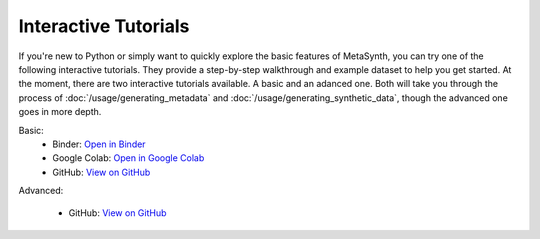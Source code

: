 Interactive Tutorials
====================

If you're new to Python or simply want to quickly explore the basic features of MetaSynth, you can try one of the following interactive tutorials. They provide a step-by-step walkthrough and example dataset to help you get started. At the moment, there are two interactive tutorials available. A basic and an adanced one. Both will take you through the process of :doc:`/usage/generating_metadata` and :doc:`/usage/generating_synthetic_data`, though the advanced one goes in more depth.

Basic:
   - Binder: `Open in Binder <https://mybinder.org/v2/gh/sodascience/metasynth/HEAD?labpath=examples%2Fgetting_started.ipynb>`_
   - Google Colab: `Open in Google Colab <https://colab.research.google.com/github/sodascience/metasynth/blob/main/examples/getting_started.ipynb>`_
   - GitHub: `View on GitHub <https://github.com/sodascience/metasynth/blob/main/examples/getting_started.ipynb>`_

Advanced: 

   - GitHub: `View on GitHub <https://github.com/sodascience/metasynth/blob/main/examples/advanced_tutorial.ipynb>`_
